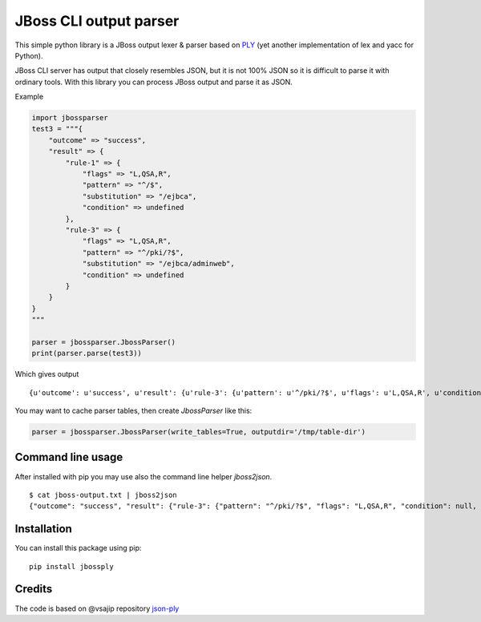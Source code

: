 JBoss CLI output parser
=======================

This simple python library is a JBoss output lexer & parser based on `PLY <http://www.dabeaz.com/ply/>`__
(yet another implementation of lex and yacc for Python).

JBoss CLI server has output that closely resembles JSON, but it is not 100% JSON so it is difficult
to parse it with ordinary tools. With this library you can process JBoss output and parse it as JSON.

Example

.. code:: python

    import jbossparser
    test3 = """{
        "outcome" => "success",
        "result" => {
            "rule-1" => {
                "flags" => "L,QSA,R",
                "pattern" => "^/$",
                "substitution" => "/ejbca",
                "condition" => undefined
            },
            "rule-3" => {
                "flags" => "L,QSA,R",
                "pattern" => "^/pki/?$",
                "substitution" => "/ejbca/adminweb",
                "condition" => undefined
            }
        }
    }
    """

    parser = jbossparser.JbossParser()
    print(parser.parse(test3))

Which gives output

::

    {u'outcome': u'success', u'result': {u'rule-3': {u'pattern': u'^/pki/?$', u'flags': u'L,QSA,R', u'condition': None, u'substitution': u'/ejbca/adminweb'}, u'rule-1': {u'pattern': u'^/$', u'flags': u'L,QSA,R', u'condition': None, u'substitution': u'/ejbca'}}}


You may want to cache parser tables, then create `JbossParser` like this:

.. code:: python

    parser = jbossparser.JbossParser(write_tables=True, outputdir='/tmp/table-dir')


Command line usage
------------------

After installed with pip you may use also the command line helper `jboss2json`.

::

    $ cat jboss-output.txt | jboss2json
    {"outcome": "success", "result": {"rule-3": {"pattern": "^/pki/?$", "flags": "L,QSA,R", "condition": null, "substitution": "/ejbca/adminweb"}, "rule-1": {"pattern": "^/$", "flags": "L,QSA,R", "condition": null, "substitution": "/ejbca"}}}


Installation
------------

You can install this package using pip:

::

    pip install jbossply



Credits
-------

The code is based on @vsajip repository `json-ply <https://github.com/vsajip/json-ply>`__


